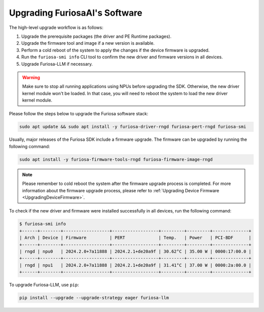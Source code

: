 
.. _UpgradeGuide:

******************************
Upgrading FuriosaAI's Software
******************************
The high-level upgrade workflow is as follows:

1. Upgrade the prerequisite packages (the driver and PE Runtime packages).
2. Upgrade the firmware tool and image if a new version is available.
3. Perform a cold reboot of the system to apply the changes if the device firmware is upgraded.
4. Run the ``furiosa-smi info`` CLI tool to confirm the new driver and firmware versions in all devices.
5. Upgrade Furiosa-LLM if necessary.

.. warning::

  Make sure to stop all running applications using NPUs before upgrading the SDK.
  Otherwise, the new driver kernel module won't be loaded.
  In that case, you will need to reboot the system to load the new driver kernel
  module.

Please follow the steps below to upgrade the Furiosa software stack:

.. code-block:: sh

   sudo apt update && sudo apt install -y furiosa-driver-rngd furiosa-pert-rngd furiosa-smi

Usually, major releases of the Furiosa SDK include a firmware upgrade.
The firmware can be upgraded by running the following command:

.. code-block:: sh

   sudo apt install -y furiosa-firmware-tools-rngd furiosa-firmware-image-rngd


.. note::

  Please remember to cold reboot the system after the firmware upgrade process is completed.
  For more information about the firmware upgrade process, please refer to
  :ref:`Upgrading Device Firmware <UpgradingDeviceFirmware>`.


To check if the new driver and firmware were installed successfully in all
devices, run the following command:

.. code-block:: sh

   $ furiosa-smi info
   +------+--------+------------------+------------------+---------+---------+--------------+
   | Arch | Device | Firmware         | PERT             | Temp.   | Power   | PCI-BDF      |
   +------+--------+------------------+------------------+---------+---------+--------------+
   | rngd | npu0   | 2024.2.0+7a11888 | 2024.2.1+de20a9f | 30.62°C | 35.00 W | 0000:17:00.0 |
   +------+--------+------------------+------------------+---------+---------+--------------+
   | rngd | npu1   | 2024.2.0+7a11888 | 2024.2.1+de20a9f | 31.41°C | 37.00 W | 0000:2a:00.0 |
   +------+--------+------------------+------------------+---------+---------+--------------+


To upgrade Furiosa-LLM, use ``pip``:

.. code-block::

   pip install --upgrade --upgrade-strategy eager furiosa-llm

